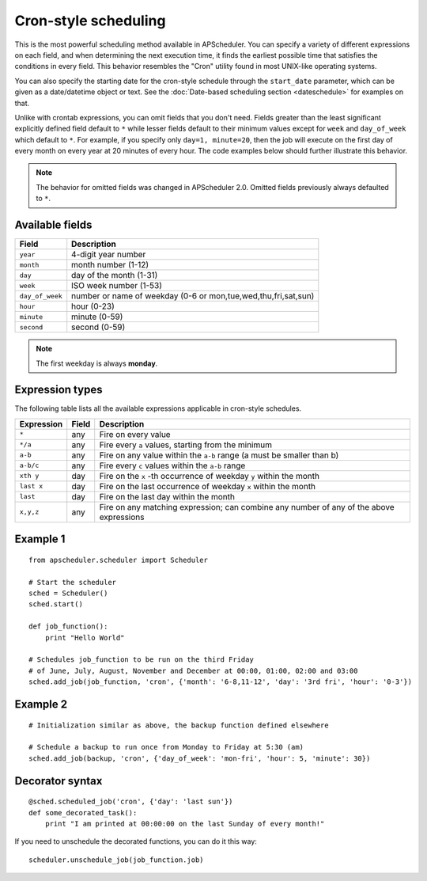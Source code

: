 Cron-style scheduling
=====================

This is the most powerful scheduling method available in APScheduler.
You can specify a variety of different expressions on each field, and
when determining the next execution time, it finds the earliest possible
time that satisfies the conditions in every field.
This behavior resembles the "Cron" utility found in most UNIX-like operating
systems.

You can also specify the starting date for the cron-style schedule through the
``start_date`` parameter, which can be given as a date/datetime object or text.
See the :doc:`Date-based scheduling section <dateschedule>` for examples on
that.

Unlike with crontab expressions, you can omit fields that you don't need.
Fields greater than the least significant explicitly defined field default to
``*`` while lesser fields default to their minimum values except for ``week``
and ``day_of_week`` which default to ``*``. For example, if you specify only
``day=1, minute=20``, then the job will execute on the first day of every month
on every year at 20 minutes of every hour. The code examples below should
further illustrate this behavior.

.. Note:: The behavior for omitted fields was changed in APScheduler 2.0.
          Omitted fields previously always defaulted to ``*``.


Available fields
----------------

=============== ======================================================
Field           Description
=============== ======================================================
``year``        4-digit year number
``month``       month number (1-12)
``day``         day of the month (1-31)
``week``        ISO week number (1-53)
``day_of_week`` number or name of weekday (0-6 or mon,tue,wed,thu,fri,sat,sun)
``hour``        hour (0-23)
``minute``      minute (0-59)
``second``      second (0-59)
=============== ======================================================

.. Note:: The first weekday is always **monday**.


Expression types
----------------

The following table lists all the available expressions
applicable in cron-style schedules.

============ ========= ======================================================
Expression   Field     Description
============ ========= ======================================================
``*``        any       Fire on every value
``*/a``      any       Fire every ``a`` values, starting from the minimum
``a-b``      any       Fire on any value within the ``a-b`` range
                       (a must be smaller than b)
``a-b/c``    any       Fire every ``c`` values within the ``a-b`` range
``xth y``    day       Fire on the ``x`` -th occurrence of weekday ``y`` within
                       the month
``last x``   day       Fire on the last occurrence of weekday ``x`` within the
                       month
``last``     day       Fire on the last day within the month
``x,y,z``    any       Fire on any matching expression; can combine any number
                       of any of the above expressions
============ ========= ======================================================


Example 1
---------

::

    from apscheduler.scheduler import Scheduler
    
    # Start the scheduler
    sched = Scheduler()
    sched.start()

    def job_function():
        print "Hello World"

    # Schedules job_function to be run on the third Friday
    # of June, July, August, November and December at 00:00, 01:00, 02:00 and 03:00
    sched.add_job(job_function, 'cron', {'month': '6-8,11-12', 'day': '3rd fri', 'hour': '0-3'})


Example 2
---------

::

    # Initialization similar as above, the backup function defined elsewhere
    
    # Schedule a backup to run once from Monday to Friday at 5:30 (am)
    sched.add_job(backup, 'cron', {'day_of_week': 'mon-fri', 'hour': 5, 'minute': 30})


Decorator syntax
----------------

::

    @sched.scheduled_job('cron', {'day': 'last sun'})
    def some_decorated_task():
        print "I am printed at 00:00:00 on the last Sunday of every month!"

If you need to unschedule the decorated functions, you can do it this way::

    scheduler.unschedule_job(job_function.job)
